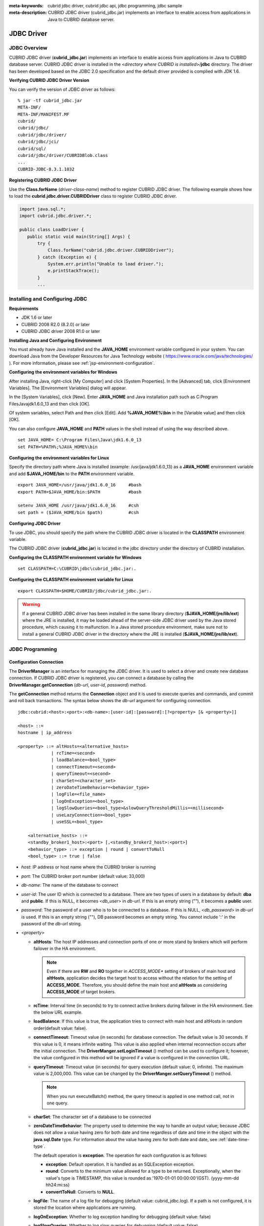 
:meta-keywords: cubrid jdbc driver, cubrid jdbc api, jdbc programming, jdbc sample
:meta-description: CUBRID JDBC driver (cubrid_jdbc.jar) implements an interface to enable access from applications in Java to CUBRID database server.

***********
JDBC Driver
***********

.. _jdbc-overview:

JDBC Overview
=============

CUBRID JDBC driver (**cubrid_jdbc.jar**) implements an interface to enable access from applications in Java to CUBRID database server. CUBRID JDBC driver is installed in the <*directory where CUBRID is installed*>/**jdbc** directory. The driver has been developed based on the JDBC 2.0 specification and the default driver provided is complied with JDK 1.6.

.. FIXME: To download JDBC driver or get the latest information, please visit http://www.cubrid.org/wiki_apis/entry/cubrid-jdbc-driver\ .

**Verifying CUBRID JDBC Driver Version**

You can verify the version of JDBC driver as follows: ::

    % jar -tf cubrid_jdbc.jar
    META-INF/
    META-INF/MANIFEST.MF
    cubrid/
    cubrid/jdbc/
    cubrid/jdbc/driver/
    cubrid/jdbc/jci/
    cubrid/sql/
    cubrid/jdbc/driver/CUBRIDBlob.class
    ...
    CUBRID-JDBC-8.3.1.1032

**Registering CUBRID JDBC Driver**

Use the **Class.forName** (*driver-class-name*) method to register CUBRID JDBC driver. The following example shows how to load the **cubrid.jdbc.driver.CUBRIDDriver** class to register CUBRID JDBC driver.

.. code-block:: java

    import java.sql.*;
    import cubrid.jdbc.driver.*;
     
    public class LoadDriver {
       public static void main(String[] Args) {
           try {
               Class.forName("cubrid.jdbc.driver.CUBRIDDriver");
           } catch (Exception e) {
               System.err.println("Unable to load driver.");
               e.printStackTrace();
           }
           ...

Installing and Configuring JDBC
===============================

**Requirements**

*   JDK 1.6 or later
*   CUBRID 2008 R2.0 (8.2.0) or later
*   CUBRID JDBC driver 2008 R1.0 or later

**Installing Java and Configuring Environment**

You must already have Java installed and the **JAVA_HOME** environment variable configured in your system. You can download Java from the Developer Resources for Java Technology website ( https://www.oracle.com/java/technologies/ ). For more information, please see :ref:`jsp-environment-configuration`.

**Configuring the environment variables for Windows**

After installing Java, right-click [My Computer] and click [System Properties]. In the [Advanced] tab, click [Environment Variables]. The [Environment Variables] dialog will appear.

In the [System Variables], click [New]. Enter **JAVA_HOME** and Java installation path such as C:\Program Files\Java\jdk1.6.0_13 and then click [OK].

.. image:: /images/image51.png

Of system variables, select Path and then click [Edit]. Add **%JAVA_HOME%\\bin** in the [Variable value] and then click [OK].

.. image:: /images/image52.png

You can also configure **JAVA_HOME** and **PATH** values in the shell instead of using the way described above. ::

    set JAVA_HOME= C:\Program Files\Java\jdk1.6.0_13
    set PATH=%PATH%;%JAVA_HOME%\bin

**Configuring the environment variables for Linux**

Specify the directory path where Java is installed (example: /usr/java/jdk1.6.0_13) as a **JAVA_HOME** environment variable and add **$JAVA_HOME/bin** to the **PATH** environment variable. ::

    export JAVA_HOME=/usr/java/jdk1.6.0_16     #bash
    export PATH=$JAVA_HOME/bin:$PATH           #bash
     
    setenv JAVA_HOME /usr/java/jdk1.6.0_16     #csh
    set path = ($JAVA_HOME/bin $path)          #csh

**Configuring JDBC Driver**

To use JDBC, you should specify the path where the CUBRID JDBC driver is located in the **CLASSPATH** environment variable.

The CUBRID JDBC driver (**cubrid_jdbc.jar**) is located in the jdbc directory under the directory of CUBRID installation.

.. image:: /images/image53.png

**Configuring the CLASSPATH environment variable for Windows** ::

    set CLASSPATH=C:\CUBRID\jdbc\cubrid_jdbc.jar:.

**Configuring the CLASSPATH environment variable for Linux** ::

    export CLASSPATH=$HOME/CUBRID/jdbc/cubrid_jdbc.jar:.

.. warning::

    If a general CUBRID JDBC driver has been installed in the same library directory (**$JAVA_HOME/jre/lib/ext**) where the JRE is installed, it may be loaded ahead of the server-side JDBC driver used by the Java stored procedure, which causing it to malfunction. In a Java stored procedure environment, make sure not to install a general CUBRID JDBC driver in the directory where the JRE is installed (**$JAVA_HOME/jre/lib/ext**).

JDBC Programming
================

.. _jdbc-connection-conf:

Configuration Connection
------------------------

The **DriverManager** is an interface for managing the JDBC driver. It is used to select a driver and create new database connection. If CUBRID JDBC driver is registered, you can connect a database by calling the **DriverManager.getConnection** (*db-url*, *user-id*, *password*) method. 

The **getConnection** method returns the **Connection** object and it is used to execute queries and commands, and commit and roll back transactions. The syntax below shows the *db-url* argument for configuring connection. ::

    jdbc:cubrid:<host>:<port>:<db-name>:[user-id]:[password]:[?<property> [& <property>]]
     
    <host> ::=
    hostname | ip_address
     
    <property> ::= altHosts=<alternative_hosts>
                 | rcTime=<second>
                 | loadBalance=<bool_type>
                 | connectTimeout=<second>
                 | queryTimeout=<second>
                 | charSet=<character_set>
                 | zeroDateTimeBehavior=<behavior_type>
                 | logFile=<file_name>
                 | logOnException=<bool_type>
                 | logSlowQueries=<bool_type>&slowQueryThresholdMillis=<millisecond>
                 | useLazyConnection=<bool_type>
                 | useSSL=<bool_type>
                 
        <alternative_hosts> ::=
        <standby_broker1_host>:<port> [,<standby_broker2_host>:<port>]
        <behavior_type> ::= exception | round | convertToNull
        <bool_type> ::= true | false

*   *host*: IP address or host name where the CUBRID broker is running
*   *port*: The CUBRID broker port number (default value: 33,000)
*   *db-name*: The name of the database to connect

*   *user-id*: The user ID which is connected to a database. There are two types of users in a database by default: **dba** and **public**. If this is NULL, it becomes <*db_user*> in *db-url*. If this is an empty string (""),  it becomes a **public** user.
*   *password*: The password of a user who is to be connected to a database. If this is NULL, <*db_password*> in *db-url* is used. If this is an empty string (""), DB password becomes an empty string. You cannot include ':' in the password of the *db-url* string.

*   <*property*>

    *   **altHosts**: The host IP addresses and connection ports of one or more stand by brokers which will perform failover in the HA environment.

        .. note:: Even if there are **RW** and **RO** together in *ACCESS_MODE** setting of brokers of main host and **altHosts**, application decides the target host to access without the relation for the setting of **ACCESS_MODE**. Therefore, you should define the main host and **altHosts** as considering **ACCESS_MODE** of target brokers.

    *   **rcTime**: Interval time (in seconds) to try to connect active brokers during failover in the HA environment. See the below URL example.
    *   **loadBalance**: If this value is true, the application tries to connect with main host and altHosts in random order(default value: false). 

    *   **connectTimeout**: Timeout value (in seconds) for database connection. The default value is 30 seconds. If this value is 0, it means infinite waiting. This value is also applied when internal reconnection occurs after the initial connection. The **DriverManger.setLoginTimeout** () method can be used to configure it; however, the value configured in this method will be ignored if a value is configured in the connection URL.

    *   **queryTimeout**: Timeout value (in seconds) for query execution (default value: 0, infinite). The maximum value is 2,000,000. This value can be changed by the **DriverManger.setQueryTimeout** () method. 

        .. note:: When you run executeBatch() method, the query timeout is applied in one method call, not in one query.

    *   **charSet**: The character set of a database to be connected
    *   **zeroDateTimeBehavior**: The property used to determine the way to handle an output value; because JDBC does not allow a value having zero for both date and time regardless of date and time in the object with the **java.sql.Date** type. For information about the value having zero for both date and date, see :ref:`date-time-type`.

        The default operation is **exception**. The operation for each configuration is as follows:

        *   **exception**: Default operation. It is handled as an SQLException exception.
        *   **round**: Converts to the minimum value allowed for a type to be returned. Exceptionally, when the value's type is TIMESTAMP, this value is rounded as '1970-01-01 00:00:00'(GST). (yyyy-mm-dd hh24:mi:ss)
        *   **convertToNull**: Converts to **NULL**.

    *   **logFile**: The name of a log file for debugging (default value: cubrid_jdbc.log). If a path is not configured, it is stored the location where applications are running.
    *   **logOnException**: Whether to log exception handling for debugging (default value: false)
    *   **logSlowQueries**: Whether to log slow queries for debugging (default value: false)

        *   **slowQueryThresholdMillis**: Timeout value (in milliseconds) of slow queries (default value: 60,000).

    *   **useLazyConnection**: If this is true, it returns success without connecting to the broker when user requests the connection, and it connects to the broker after calling prepare or execute function(default: false). If this value is true, it can prevent from access delay or failure as many application clients restart simultaniously and create connection pools.

    *  **useSSL**: Packet Encryption mode (Default: false)

       *   Packet encryption: useSSL = true
       *   Plain text: useSSL = false

**Example 1** ::

    --connection URL string when user name and password omitted
     
    URL=jdbc:CUBRID:192.168.0.1:33000:demodb:public::
     
    --connection URL string when zeroDateTimeBehavior property specified
    URL=jdbc:CUBRID:127.0.0.1:33000:demodb:public::?zeroDateTimeBehavior=convertToNull
     
    --connection URL string when charSet property specified
     
    URL=jdbc:CUBRID:192.168.0.1:33000:demodb:public::?charSet=utf-8
     
    --connection URL string when queryTimeout and charSet property specified
     
    URL=jdbc:CUBRID:127.0.0.1:33000:demodb:public::?queryTimeout=1&charSet=utf-8
     
    --connection URL string when a property(altHosts) specified for HA
    URL=jdbc:CUBRID:192.168.0.1:33000:demodb:public::?altHosts=192.168.0.2:33000,192.168.0.3:33000
     
    --connection URL string when properties(altHosts,rcTime, connectTimeout) specified for HA
    URL=jdbc:CUBRID:192.168.0.1:33000:demodb:public::?altHosts=192.168.0.2:33000,192.168.0.3:33000&rcTime=600&connectTimeout=5
     
    --connection URL string when properties(altHosts,rcTime, charSet) specified for HA
    URL=jdbc:CUBRID:192.168.0.1:33000:demodb:public::?altHosts=192.168.0.2:33000,192.168.0.3:33000&rcTime=600&charSet=utf-8

    --connection URL string when useSSL property specified for encrypted connection
    URL=jdbc:CUBRID:192.168.0.1:33000:demodb:public::?useSSL=true

**Example 2**

.. code-block:: java

    String url = "jdbc:cubrid:192.168.0.1:33000:demodb:public::";
    String userid = "";
    String password = "";
     
    try {
       Connection conn =
               DriverManager.getConnection(url,userid,password);
       // Do something with the Connection
     
       ...
     
       } catch (SQLException e) {
           System.out.println("SQLException:" + e.getMessage());
           System.out.println("SQLState: " + e.getSQLState());
       }
       ...

.. note::

    *   Because a colon (:) and a question mark are used as a separator in the URL string, it is not allowed to use them as parts of a password. To use them in a password, you must specify a user name (*user-id*) and a password (*password*) as a separate argument in the **getConnection** method.
    *   The database connection in thread-based programming must be used independently each other.
    *   The rollback method requesting transaction rollback will be ended after a server completes the rollback job.
    *   In autocommit mode, the transaction is not committed if all results are not fetched after running the SELECT statement. Therefore, although in autocommit mode, you should end the transaction by executing COMMIT or ROLLBACK if some error occurs during fetching for the resultset.

.. warning::

    * The **useSSL** flag must match with mode of the broker trying to connect. If the encryption mode is different from the server that trying to connect, that connection request will be rejected. Please refer the following cases that are not allowed.

       *   useSSL=true, connection request will be rejected when the broker is in 'normal mode' (**cubrid_broker.conf**: SSL = OFF)
       *   useSSL=false, connection request will be rejected when the broker is in 'encryption mode' (**cubrid_broker.conf**: SSL = ON)

.. _jdbc-conn-datasource:

Connecting with DataSource
--------------------------

DataSource is the concept to be introduced in JDBC 2.0 API extention; it supports connection pooling and distributed transaction. CUBRID supports only connection pooling and do not supports distributed transaction and JNDI.

CUBRIDDataSource is DataSource implemented in CUBRID.

**Creating a DataSource Object**

To create a DataSource object, call as follows.

.. code-block:: java

    CUBRIDDataSource ds = null;
    ds = new CUBRIDDataSource();

**Setting Connection Properties**

**Connection properties** are used to configure connections between datasource and CUBRID DBMS. General properties are a DB name, a host name, a port number, a user name and a password.

To set or get the values of properties, use below methods which is implemented in cubrid.jdbc.driver.CUBRIDDataSource.

.. code-block:: java

    public PrintWriter getLogWriter();
    public void setLogWriter(PrintWriter out);
    public void setLoginTimeout(int seconds);
    public int getLoginTimeout();
    public String getDatabaseName();
    public String getDatabaseName();
    public String getDataSourceName();
    public String getDescription();
    public String getNetworkProtocol();
    public String getPassword();
    public int getPortNumber();
    public int getPort();
    public String getRoleName();
    public String getServerName();
    public String getUser();
    public String getURL();
    public String getUrl();
    public void setDatabaseName(String dbName);
    public void setDescription(String desc);
    public void setNetworkProtocol(String netProtocol);
    public void setPassword(String psswd);
    public void setPortNumber(int p);
    public void setPort(int p);
    public void setRoleName(String rName);
    public void setServerName(String svName);
    public void setUser(String uName);
    public void setUrl(String urlString);
    public void setURL(String urlString);

Especially, use a setURL() method to set the property through a URL string. Regarding URL string, see :ref:`jdbc-connection-conf`.
  
.. code-block:: java 
  
    import cubrid.jdbc.driver.CUBRIDDataSource; 
    ... 
    CUBRIDDataSource ds = null;
    ds = new CUBRIDDataSource(); 
    ds.setUrl("jdbc:cubrid:10.113.153.144:55300:demodb:::?charset=utf8&logSlowQueries=true&slowQueryThresholdMillis=1000&logTraceApi=true&logTraceNetwork=true"); 

Call getConnection method to get a connection object from DataSource.

.. code-block:: java

    Connection connection = null;
    connection = ds.getConnection("dba", "");

CUBRIDConnectionPoolDataSource is an object which connection-pool datasource is implemented in CUBRID; it includes the methods of the same names with the methods of CUBRIDDataSource.

For detail examples, see **Connecting to a DataSource Object** in  :ref:`jdbc-examples`.

.. _jdbc-con-tostring:

Checking SQL LOG  
----------------

The connection URL information can be printed out by calling cubrid.jdbc.driver.CUBRIDConnection.toString() method.
  
:: 
  
    e.g.) cubrid.jdbc.driver.CUBRIDConnection(CAS ID : 1, PROCESS ID : 22922) 
  
You can find SQL log of that CAS easily by CAS ID which is printed out.
  
For more details, see :ref:`sql-log-check`. 

Checking Foreign Key Information
--------------------------------

You can check foreign key information by using **getImportedKeys**, **getExportedKeys**, and **getCrossReference** methods of the **DatabaseMetaData** interface. The usage and example of each method are as follows:

.. code-block:: java

    getImportedKeys(String catalog, String schema, String table)

    getExportedKeys(String catalog, String schema, String table)

    getCrossReference(String parentCatalog, String parentSchema, String parentTable, String foreignCatalog, String foreignSchema, String foreignTable)

*   **getImportedKeys** method: Retrieves information of primary key columns which are referred by foreign key columns in a given table. The results are sorted by **PKTABLE_NAME** and **KEY_SEQ**.
*   **getExportedKeys** method: Retrieves information of all foreign key columns which refer to primary key columns in a given table. The results are sorted by **FKTABLE_NAME** and **KEY_SEQ**.
*   **getCrossReference** method: Retrieves information of primary key columns which are referred by foreign key columns in a given table. The results are sorted by **PKTABLE_NAME** and **KEY_SEQ**.

**Return Value**

When the methods above are called, the ResultSet consisting of 14 columns listed in the table below is returned.

+---------------+----------+---------------------------------------------------------------------------------------------------------+
| Name          | Type     | Note                                                                                                    |
+===============+==========+=========================================================================================================+
| PKTABLE_CAT   | String   | null without exception                                                                                  |
+---------------+----------+---------------------------------------------------------------------------------------------------------+
| PKTABLE_SCHEM | String   | null without exception                                                                                  |
+---------------+----------+---------------------------------------------------------------------------------------------------------+
| PKTABLE_NAME  | String   | The name of a primary key table                                                                         |
+---------------+----------+---------------------------------------------------------------------------------------------------------+
| PKCOLUMN_NAME | String   | The name of a primary key column                                                                        |
+---------------+----------+---------------------------------------------------------------------------------------------------------+
| FKTABLE_CAT   | String   | null without exception                                                                                  |
+---------------+----------+---------------------------------------------------------------------------------------------------------+
| FKTABLE_SCHEM | String   | null without exception                                                                                  |
+---------------+----------+---------------------------------------------------------------------------------------------------------+
| FKTABLE_NAME  | String   | The name of a foreign key table                                                                         |
+---------------+----------+---------------------------------------------------------------------------------------------------------+
| FKCOLUMN_NAME | String   | The name of a foreign key column                                                                        |
+---------------+----------+---------------------------------------------------------------------------------------------------------+
| KEY_SEQ       | short    | Sequence of columns of foreign keys or primary keys (starting from 1)                                   |
+---------------+----------+---------------------------------------------------------------------------------------------------------+
| UPDATE_RULE   | short    | The corresponding values to referring actions defined as to foreign keys when primary keys are updated. |
|               |          | Cascade=0, Restrict=2, No action=3, Set null=4                                                          |
+---------------+----------+---------------------------------------------------------------------------------------------------------+
| DELETE_RULE   | short    | The corresponding value to referring actions defined as to foreign keys when primary keys are deleted.  |
|               |          | Cascade=0, Restrict=2, No action=3, Set null=4                                                          |
+---------------+----------+---------------------------------------------------------------------------------------------------------+
| FK_NAME       | String   | Foreign key name                                                                                        |
+---------------+----------+---------------------------------------------------------------------------------------------------------+
| PK_NAME       | String   | Primary key name                                                                                        |
+---------------+----------+---------------------------------------------------------------------------------------------------------+
| DEFERRABILITY | short    | 6 without exception (DatabaseMetaData.importedKeyInitiallyImmediate)                                    |
+---------------+----------+---------------------------------------------------------------------------------------------------------+

**Example**

.. code-block:: java

    ResultSet rs = null;
    DatabaseMetaData dbmd = conn.getMetaData();

    System.out.println("\n===== Test getImportedKeys");
    System.out.println("=====");
    rs = dbmd.getImportedKeys(null, null, "pk_table");
    Test.printFkInfo(rs);
    rs.close();
     
    System.out.println("\n===== Test getExportedKeys");
    System.out.println("=====");
    rs = dbmd.getExportedKeys(null, null, "fk_table");
    Test.printFkInfo(rs);
    rs.close();
     
    System.out.println("\n===== Test getCrossReference");
    System.out.println("=====");
    rs = dbmd.getCrossReference(null, null, "pk_table", null, null, "fk_table");
    Test.printFkInfo(rs);
    rs.close();

Using Object Identifiers (OIDs) and Collections
-----------------------------------------------

In addition to the methods defined in the JDBC specification, CUBRID JDBC driver provides methods that handle OIDs and collections (set, multiset, and sequence).

To use these methods, you must import **cubrid.sql.*;** as well as the CUBRID JDBC driver classes which are imported by default. 
Furthermore, you should convert to not the  **ResultSet** class, which is provided by the standard JDBC API) but the **CUBRIDResultSet** class to get result.

.. code-block:: java

    import cubrid.jdbc.driver.* ;
    import cubrid.sql.* ;
    ...
    
    CUBRIDResultSet urs = (CUBRIDResultSet) stmt.executeQuery(
        "SELECT city FROM location");

.. warning::

    If extended API is used, transactions won't be automatically committed even though **AUTOCOMMIT** is set to TRUE. Therefore, you must explicitly commit transactions for open connections. The extended API of CUBRID is method that handle OIDs, collections, etc.

Using OIDs
^^^^^^^^^^

You must follow the rules below when using OIDs.

*   To use **CUBRIDOID**, you must **import cubrid.sql.** \* . (a)
*   You can get OIDs by specifying the class name in the **SELECT** statement. It can also be used together with other properties. (b)
*   **ResultSet** for queries must be received by **CUBRIDResultSet**. (c)
*   The method to get OIDs from **CUBRIDResultSet** is **getOID** (). (d)
*   You can get the value from OIDs by using the **getValues** () method and the result will be **ResultSet**. (e)
*   You can substitute OID with a value by using the **setValues** () method. (f)
*   When you use extended API, you must always execute **commit** () for connection. (g)

**Example**

.. code-block:: java

    import java.sql.*;
    import cubrid.sql.*; //a
    import cubrid.jdbc.driver.*;

    /*
    CREATE TABLE oid_test(
       id INTEGER,
       name VARCHAR(10),
       age INTEGER
    );

    INSERT INTO oid_test VALUES(1, 'Laura', 32);
    INSERT INTO oid_test VALUES(2, 'Daniel', 39);
    INSERT INTO oid_test VALUES(3, 'Stephen', 38);
    */

    class OID_Sample
    {
       public static void main (String args [])
       {
          // Making a connection
          String url= "jdbc:cubrid:localhost:33000:demodb:public::";
          String user = "dba";
          String passwd = "";

          // SQL statement to get OID values
          String sql = "SELECT oid_test from oid_test"; //b
          // columns of the table
          String[] attr = { "id", "name", "age" } ;


          // Declaring variables for Connection and Statement
          Connection con = null;
          Statement stmt = null;
          CUBRIDResultSet rs = null;
          ResultSetMetaData rsmd = null;

          try {
             Class.forName("cubrid.jdbc.driver.CUBRIDDriver");
          } catch (ClassNotFoundException e) {
             throw new IllegalStateException("Unable to load Cubrid driver", e);
          }

          try {
             con = DriverManager.getConnection(url, user, passwd);
             stmt = con.createStatement();
             rs = (CUBRIDResultSet)stmt.executeQuery(sql); //c
             rsmd = rs.getMetaData();

             // Printing columns
             int numOfColumn = rsmd.getColumnCount();
             for (int i = 1; i <= numOfColumn; i++ ) {
                String ColumnName = rsmd.getColumnName(i);
                String JdbcType = rsmd.getColumnTypeName(i);
                System.out.print(ColumnName );
                System.out.print("("+ JdbcType + ")");
                System.out.print(" | ");
             }
             System.out.print("\n");

             // Printing rows
             CUBRIDResultSet rsoid = null;
             int k = 1;

             while (rs.next()) {
                CUBRIDOID oid = rs.getOID(1); //d
                System.out.print("OID");
                System.out.print(" | ");
                rsoid = (CUBRIDResultSet)oid.getValues(attr); //e

                while (rsoid.next()) {
                   for( int j=1; j <= attr.length; j++ ) {
                      System.out.print(rsoid.getObject(j));
                      System.out.print(" | ");
                   }
                }
                System.out.print("\n");

                // New values of the first row
                Object[] value = { 4, "Yu-ri", 19 };
                if (k == 1) oid.setValues(attr, value); //f

                k = 0;
             }
             con.commit(); //g

          } catch(CUBRIDException e) {
             e.printStackTrace();

          } catch(SQLException ex) {
             ex.printStackTrace();

          } finally {
             if(rs != null) try { rs.close(); } catch(SQLException e) {}
             if(stmt != null) try { stmt.close(); } catch(SQLException e) {}
             if(con != null) try { con.close(); } catch(SQLException e) {}
          }
       }
    }

Using Collections
^^^^^^^^^^^^^^^^^

The line "a" in the example 1 is where data of collection types (**SET**, **MULTISET**, and **LIST**) is fetched from **CUBRIDResultSet**. The results are returned as array format. Note that this can be used only when data types of all elements defined in the collection types are same.

**Example 1**

.. code-block:: java

    import java.sql.*;
    import java.lang.*;
    import cubrid.sql.*;
    import cubrid.jdbc.driver.*;
     
    // create class collection_test(
    // settest set(integer),
    // multisettest multiset(integer),
    // listtest list(Integer)
    // );
    //
     
    // insert into collection_test values({1,2,3},{1,2,3},{1,2,3});
    // insert into collection_test values({2,3,4},{2,3,4},{2,3,4});
    // insert into collection_test values({3,4,5},{3,4,5},{3,4,5});
     
    class Collection_Sample
    {
       public static void main (String args [])
       {
           String url= "jdbc:cubrid:127.0.0.1:33000:demodb:public::";
           String user = "";
           String passwd = "";
           String sql = "select settest,multisettest,listtest from collection_test";
           try {
               Class.forName("cubrid.jdbc.driver.CUBRIDDriver");
           } catch(Exception e){
               e.printStackTrace();
           }
           try {
               Connection con = DriverManager.getConnection(url,user,passwd);
               Statement stmt = con.createStatement();
               CUBRIDResultSet rs = (CUBRIDResultSet) stmt.executeQuery(sql);
               CUBRIDResultSetMetaData rsmd = (CUBRIDResultSetMetaData) rs.getMeta Data();
               int numbOfColumn = rsmd.getColumnCount();
               while (rs.next ()) {
                   for (int j=1; j<=numbOfColumn; j++ ) {
                       Object[] reset = (Object[]) rs.getCollection(j); //a
                       for (int m=0 ; m < reset.length ; m++)
                           System.out.print(reset[m] +",");
                       System.out.print(" | ");
                   }
                   System.out.print("\n");
               }
               rs.close();
               stmt.close();
               con.close();
           } catch(SQLException e) {
               e.printStackTrace();
           }
       }
    }

**Example 2**

.. code-block:: java

    import java.sql.*;
    import java.io.*;
    import java.lang.*;
    import cubrid.sql.*;
    import cubrid.jdbc.driver.*;
     
    // create class collection_test(
    // settest set(integer),
    // multisettest multiset(integer),
    // listtest list(Integer)
    // );
    //
    // insert into collection_test values({1,2,3},{1,2,3},{1,2,3});
    // insert into collection_test values({2,3,4},{2,3,4},{2,3,4});
    // insert into collection_test values({3,4,5},{3,4,5},{3,4,5});
     
    class SetOP_Sample
    {
       public static void main (String args [])
       {
           String url = "jdbc:cubrid:127.0.0.1:33000:demodb:public::";
           String user = "";
           String passwd = "";
           String sql = "select collection_test from collection_test";
           try {
               Class.forName("cubrid.jdbc.driver.CUBRIDDriver");
           } catch(Exception e){
               e.printStackTrace();
           }
           try {
               CUBRIDConnection con =(CUBRIDConnection)
               DriverManager.getConnection(url,user,passwd);
               Statement stmt = con.createStatement();
               CUBRIDResultSet rs = (CUBRIDResultSet)stmt.executeQuery(sql);
               while (rs.next ()) {
                   CUBRIDOID oid = rs.getOID(1);
                   oid.addToSet("settest",new Integer(10));
                   oid.addToSet("multisettest",new Integer(20));
                   oid.addToSequence("listtest",1,new Integer(30));
                   oid.addToSequence("listtest",100,new Integer(100));
                   oid.putIntoSequence("listtest",99,new Integer(99));
                   oid.removeFromSet("settest",new Integer(1));
                   oid.removeFromSet("multisettest",new Integer(2));
                   oid.removeFromSequence("listtest",99);
                   oid.removeFromSequence("listtest",1);
               }
               con.commit();
               rs.close();
               stmt.close();
               con.close();
           } catch(SQLException e) {
               e.printStackTrace();
           }
       }
    }

Getting Auto Increment Column Value
-----------------------------------

Auto increment (**AUTO_INCREMENT**) is a column-related feature that increments the numeric value of each row. For more information, see :ref:`column-definition`. It can be defined only for numeric domains (**SMALLINT**, **INTEGER**, **DECIMAL** (*p*, 0), and **NUMERIC** (*p*, 0)).

Auto increment is recognized as automatically created keys in the JDBC programs. To retrieve the key, you need to specify the time to insert a row from which the automatically created key value is to be retrieved. To perform it, you must set the flag by calling **Connection.prepareStatement** and **Statement.execute** methods. In this case, the command executed should be the **INSERT** statement or **INSERT** within **SELECT** statement. For other commands, the JDBC driver ignores the flag-setting parameter. 

**Steps**

*   Use one of the following to indicate whether or not to return keys created automatically. The following method forms are used for tables of the database server that supports the auto increment columns. Each method form can be applied only to a single-row **INSERT** statement.

    *   Write the **PreparedStatement** object as shown below.

        .. code-block:: java
    
            Connection.prepareStatement(sql statement, Statement.RETURN_GENERATED_KEYS);

    *   To insert a row by using the **Statement.execute** method, use the **Statement.execute** method as shown below.

        .. code-block:: java

            Statement.execute(sql statement, Statement.RETURN_GENERATED_KEYS);

*   Get the **ResultSet** object containing automatically created key values by calling the **PreparedStatement.getGeneratedKeys** or **Statement.getGeneratedKeys** method. 
    Note that the data type of the automatically created keys in **ResultSet** is **DECIMAL** regardless of the data type of the given domain.

**Example**

The following example shows how to create a table with auto increment, enter data into the table so that automatically created key values are entered into auto increment columns, and check whether the key values are successfully retrieved by using the **Statement.getGeneratedKeys** () method. Each step is explained in the comments for commands that correspond to the steps above.

.. code-block:: java

    import java.sql.*;
    import java.math.*;
    import cubrid.jdbc.driver.*;
     
    Connection con;
    Statement stmt;
    ResultSet rs;
    java.math.BigDecimal iDColVar;
    ...
    stmt = con.createStatement();     // Create a Statement object
     
    // Create table with identity column
    stmt.executeUpdate(
        "CREATE TABLE EMP_PHONE (EMPNO CHAR(6), PHONENO CHAR(4), " +   
        "IDENTCOL INTEGER AUTO_INCREMENT)");
                                        
    stmt.execute(
        "INSERT INTO EMP_PHONE (EMPNO, PHONENO) " +   
        "VALUES ('000010', '5555')",               // Insert a row  <Step 1>
        Statement.RETURN_GENERATED_KEYS);        // Indicate you want automatically
                                         
     
    rs = stmt.getGeneratedKeys();    // generated keys
    
    // Retrieve the automatically  <Step 2>
    // generated key value in a ResultSet.
    // Only one row is returned.
    // Create ResultSet for query
    while (rs.next()) {
        java.math.BigDecimal idColVar = rs.getBigDecimal(1);    
        // Get automatically generated key value
        System.out.println("automatically generated key value = " + idColVar);
    }
    
    rs.close();                          // Close ResultSet
    stmt.close();                        // Close Statement

Using BLOB/CLOB
---------------

The interface that handles **LOB** data in JDBC is implemented based on JDBC 4.0 specification. The constraints of the interface are as follows:

*   Only sequential write is supported when creating **BLOB** or **CLOB** object. Writing to arbitrary locations is not supported.
*   You cannot change **BLOB** or **CLOB** data by calling methods of **BLOB** or **CLOB** object fetched from **ResultSet**. 
*   **Blob.truncate**, **Clob.truncate**, **Blob.position**, and **Clob.position** methods are supported.
*   You cannot bind the LOB data by calling **PreparedStatement.setAsciiStream**, **PreparedStatement.setBinaryStream**, and **PreparedStatement.setCharacterStream** methods for **BLOB/CLOB** type columns.
*   To use **BLOB** / **CLOB** type in the environment where JDBC 4.0 is not supported such as JDK versions 1.5 or earlier, you must do explicit type conversion for the conn object to **CUBRIDConnection**. See example below.

    .. code-block:: java

        //JDK 1.6 or higher

        import java.sql.*;

        Connection conn = DriverManager.getConnection(url, id, passwd);
        Blob blob = conn.createBlob();

    
        //JDK 1.5 or lower

        import java.sql.*;
        import cubrid.jdbc.driver.*;

        Connection conn = DriverManager.getConnection(url, id, passwd);
        Blob blob = ((CUBRIDConnection)conn).createBlob();

**Storing LOB Data**

You can bind the **LOB** type data in the following ways.

*   Create **java.sql.Blob** or **java.sql.Clob** object, store file content in the object, use **setBlob** () or **setClob** () of **PreparedStatement** (example 1).
*   Execute a query, get **java.sql.Blob** or **java.sql.Clob** object from the **ResultSet** object, and bind the object in **PreparedStatement** (example 2).

**Example 1**

.. code-block:: java

    Class.forName("cubrid.jdbc.driver.CUBRIDDriver");
    Connection conn = DriverManager.getConnection ("jdbc:cubrid:localhost:33000:image_db:user1:password1:", "", "");
    
    PreparedStatement pstmt1 = conn.prepareStatement("INSERT INTO doc(image_id, doc_id, image) VALUES (?,?,?)");
    pstmt1.setString(1, "image-21");
    pstmt1.setString(2, "doc-21");
     
    //Creating an empty file in the file system
    Blob bImage = conn.createBlob();
    byte[] bArray = new byte[256];
    ...
     
    //Inserting data into the external file. Position is start with 1.
    bImage.setBytes(1, bArray);
    //Appending data into the external file
    bImage.setBytes(257, bArray);
    ...
    
    pstmt1.setBlob(3, bImage);
    pstmt1.executeUpdate();
    ...

**Example 2**

.. code-block:: java

    Class.forName("cubrid.jdbc.driver.CUBRIDDriver");
    Connection conn = DriverManager.getConnection ("jdbc:cubrid:localhost:33000:image_db:user1:password1:", "", "");
    conn.setAutoCommit(false);
    
    PreparedStatement pstmt1 = conn.prepareStatement("SELECT image FROM doc WHERE image_id = ? ");
    pstmt1.setString(1, "image-21");
    ResultSet rs = pstmt1.executeQuery();
     
    while (rs.next())
    {
        Blob bImage = rs.getBlob(1);
        PreparedStatement pstmt2 = conn.prepareStatement("INSERT INTO doc(image_id, doc_id, image) VALUES (?,?,?)");
        pstmt2.setString(1, "image-22")
        pstmt2.setString(2, "doc-22")
        pstmt2.setBlob(3, bImage);
        pstmt2.executeUpdate();
        pstmt2.close();
    }
    
    pstmt1.close();
    conn.commit();
    conn.setAutoCommit(true);
    conn.close();
    ...

**Getting LOB Data**

You can get the **LOB** type data in the following ways.

*   Get data directly from **ResultSet** by using **getBytes** () or **getString** () method (example 1).
*   Get the java.sql.Blob or java.sql.Clob object from **ResultSet** by calling **getBlob** () or **getClob** () method and get data for this object by using the **getBytes** () or **getSubString** () method (example 2).

**Example 1**

.. code-block:: java

    Connection conn = DriverManager.getConnection ("jdbc:cubrid:localhost:33000:image_db:user1:password1:", "", "");
     
    // Getting data directly from ResetSet
    PrepareStatement pstmt1 = conn.prepareStatement("SELECT content FROM doc_t WHERE doc_id = ? ");
    pstmt1.setString(1, "doc-10");
    ResultSet rs = pstmt1.executeQuery();
    
    while (rs.next())
    {
        String sContent = rs.getString(1);
        System.out.println("doc.content= "+sContent.);
    }

**Example 2**

.. code-block:: java

    Connection conn = DriverManager.getConnection ("jdbc:cubrid:localhost:33000:image_db:user1:password1:", "", "");
     
    // Getting BLOB data from ResultSet and getting data from the BLOB object
    PrepareStatement pstmt2 = conn.prepareStatement("SELECT image FROM image_t WHERE image_id = ?");
    pstmt2.setString(1,"image-20");
    ResultSet rs = pstmt2.executeQuery();
    
    while (rs.next())
    {
        Blob bImage = rs.getBlob(1);
        Bytes[] bArray = bImange.getBytes(1, (int)bImage.length());
    }

.. note::

    If a string longer than defined max length is inserted (**INSERT**) or updated (**UPDATE**), the string will be truncated.

setBoolean
----------

prepareStatement.setBoolean(1, true) will set
    * 1 for numeric types
    * '1' for string types
    
prepareStatement.setBooelan(1, false) will set 
    * 0 for numeric types
    * '0' for string types
    
.. note:: Behavior of legacy versions
    
    prepareStatement.setBoolean(1, true) set
        * as 2008 R4.1, 9.0, 1 of BIT(1) type
        * as 2008 R4.3, 2008 R4.4, 9.1, 9.2, 9.3, -128 of SHORT type
        
.. _jdbc-error-codes:

JDBC Error Codes and Error Messages
-----------------------------------

JDBC error codes which occur in SQLException are as follows.

*   All error codes are negative.
*   After SQLException, error number can be shown by SQLException.getErrorCode() and error message can be shown by SQLException.getMessage().
*   If the value of error code is between -21001 and -21999, it is caused by CUBRID JDBC methods.
*   If the value of error code is between -10000 and -10999, it is caused by CAS and transferred by JDBC methods. For CAS errors, see :ref:`cas-error`. 
*   If the value of error code is between 0 and -9999, it is caused by database server. For database server errors, see :ref:`database-server-error`.

+---------------+--------------------------------------------------------------------------------------+
| Error Number  | Error Message                                                                        |
+===============+======================================================================================+
| -21001        | Index's Column is Not Object                                                         |
+---------------+--------------------------------------------------------------------------------------+
| -21002        | Server error                                                                         |
+---------------+--------------------------------------------------------------------------------------+
| -21003        | Cannot communicate with the broker                                                   |
+---------------+--------------------------------------------------------------------------------------+
| -21004        | Invalid cursor position                                                              |
+---------------+--------------------------------------------------------------------------------------+
| -21005        | Type conversion error                                                                |
+---------------+--------------------------------------------------------------------------------------+
| -21006        | Missing or invalid position of the bind variable provided                            |
+---------------+--------------------------------------------------------------------------------------+
| -21007        | Attempt to execute the query when not all the parameters are binded                  |
+---------------+--------------------------------------------------------------------------------------+
| -21008        | Internal Error: NULL value                                                           |
+---------------+--------------------------------------------------------------------------------------+
| -21009        | Column index is out of range                                                         |
+---------------+--------------------------------------------------------------------------------------+
| -21010        | Data is truncated because receive buffer is too small                                |
+---------------+--------------------------------------------------------------------------------------+
| -21011        | Internal error: Illegal schema type                                                  |
+---------------+--------------------------------------------------------------------------------------+
| -21012        | File access failed                                                                   |
+---------------+--------------------------------------------------------------------------------------+
| -21013        | Cannot connect to a broker                                                           |
+---------------+--------------------------------------------------------------------------------------+
| -21014        | Unknown transaction isolation level                                                  |
+---------------+--------------------------------------------------------------------------------------+
| -21015        | Internal error: The requested information is not available                           |
+---------------+--------------------------------------------------------------------------------------+
| -21016        | The argument is invalid                                                              |
+---------------+--------------------------------------------------------------------------------------+
| -21017        | Connection or Statement might be closed                                              |
+---------------+--------------------------------------------------------------------------------------+
| -21018        | Internal error: Invalid argument                                                     |
+---------------+--------------------------------------------------------------------------------------+
| -21019        | Cannot communicate with the broker or received invalid packet                        |
+---------------+--------------------------------------------------------------------------------------+
| -21020        | No More Result                                                                       |
+---------------+--------------------------------------------------------------------------------------+
| -21021        | This ResultSet do not include the OID                                                |
+---------------+--------------------------------------------------------------------------------------+
| -21022        | Command is not insert                                                                |
+---------------+--------------------------------------------------------------------------------------+
| -21023        | Error                                                                                |
+---------------+--------------------------------------------------------------------------------------+
| -21024        | Request timed out                                                                    |
+---------------+--------------------------------------------------------------------------------------+
| -21101        | Attempt to operate on a closed Connection.                                           |
+---------------+--------------------------------------------------------------------------------------+
| -21102        | Attempt to access a closed Statement.                                                |
+---------------+--------------------------------------------------------------------------------------+
| -21103        | Attempt to access a closed PreparedStatement.                                        |
+---------------+--------------------------------------------------------------------------------------+
| -21104        | Attempt to access a closed ResultSet.                                                |
+---------------+--------------------------------------------------------------------------------------+
| -21105        | Not supported method                                                                 |
+---------------+--------------------------------------------------------------------------------------+
| -21106        | Unknown transaction isolation level.                                                 |
+---------------+--------------------------------------------------------------------------------------+
| -21107        | invalid URL -                                                                        |
+---------------+--------------------------------------------------------------------------------------+
| -21108        | The database name should be given.                                                   |
+---------------+--------------------------------------------------------------------------------------+
| -21109        | The query is not applicable to the executeQuery(). Use the executeUpdate() instead.  |
+---------------+--------------------------------------------------------------------------------------+
| -21110        | The query is not applicable to the executeUpdate(). Use the executeQuery() instead.  |
+---------------+--------------------------------------------------------------------------------------+
| -21111        | The length of the stream cannot be negative.                                         |
+---------------+--------------------------------------------------------------------------------------+
| -21112        | An IOException was caught during reading the inputstream.                            |
+---------------+--------------------------------------------------------------------------------------+
| -21113        | Not supported method, because it is deprecated.                                      |
+---------------+--------------------------------------------------------------------------------------+
| -21114        | The object does not seem to be a number.                                             |
+---------------+--------------------------------------------------------------------------------------+
| -21115        | Missing or invalid position of the bind variable provided.                           |
+---------------+--------------------------------------------------------------------------------------+
| -21116        | The column name is invalid.                                                          |
+---------------+--------------------------------------------------------------------------------------+
| -21117        | Invalid cursor position.                                                             |
+---------------+--------------------------------------------------------------------------------------+
| -21118        | Type conversion error.                                                               |
+---------------+--------------------------------------------------------------------------------------+
| -21119        | Internal error: The number of attributes is different from the expected.             |
+---------------+--------------------------------------------------------------------------------------+
| -21120        | The argument is invalid.                                                             |
+---------------+--------------------------------------------------------------------------------------+
| -21121        | The type of the column should be a collection type.                                  |
+---------------+--------------------------------------------------------------------------------------+
| -21122        | Attempt to operate on a closed DatabaseMetaData.                                     |
+---------------+--------------------------------------------------------------------------------------+
| -21123        | Attempt to call a method related to scrollability of non-scrollable ResultSet.       |
+---------------+--------------------------------------------------------------------------------------+
| -21124        | Attempt to call a method related to sensitivity of non-sensitive ResultSet.          |
+---------------+--------------------------------------------------------------------------------------+
| -21125        | Attempt to call a method related to updatability of non-updatable ResultSet.         |
+---------------+--------------------------------------------------------------------------------------+
| -21126        | Attempt to update a column which cannot be updated.                                  |
+---------------+--------------------------------------------------------------------------------------+
| -21127        | The query is not applicable to the executeInsert().                                  |
+---------------+--------------------------------------------------------------------------------------+
| -21128        | The argument row can not be zero.                                                    |
+---------------+--------------------------------------------------------------------------------------+
| -21129        | Given InputStream object has no data.                                                |
+---------------+--------------------------------------------------------------------------------------+
| -21130        | Given Reader object has no data.                                                     |
+---------------+--------------------------------------------------------------------------------------+
| -21131        | Insertion query failed.                                                              |
+---------------+--------------------------------------------------------------------------------------+
| -21132        | Attempt to call a method related to scrollability of TYPE_FORWARD_ONLY Statement.    |
+---------------+--------------------------------------------------------------------------------------+
| -21133        | Authentication failure                                                               |
+---------------+--------------------------------------------------------------------------------------+
| -21134        | Attempt to operate on a closed PooledConnection.                                     |
+---------------+--------------------------------------------------------------------------------------+
| -21135        | Attempt to operate on a closed XAConnection.                                         |
+---------------+--------------------------------------------------------------------------------------+
| -21136        | Illegal operation in a distributed transaction                                       |
+---------------+--------------------------------------------------------------------------------------+
| -21137        | Attempt to access a CUBRIDOID associated with a Connection which has been closed.    |
+---------------+--------------------------------------------------------------------------------------+
| -21138        | The table name is invalid.                                                           |
+---------------+--------------------------------------------------------------------------------------+
| -21139        | Lob position to write is invalid.                                                    |
+---------------+--------------------------------------------------------------------------------------+
| -21140        | Lob is not writable.                                                                 |
+---------------+--------------------------------------------------------------------------------------+
| -21141        | Request timed out.                                                                   |
+---------------+--------------------------------------------------------------------------------------+

.. _jdbc-examples:

JDBC Sample Program
===================

The following sample shows how to connect to CUBRID by using the JDBC driver, and retrieve and insert data. To run the sample program, make sure that the database you are trying to connect to and the CUBRID broker are running. In the sample, you will use the *demodb* database that is automatically created during the installation.

**Loading JDBC Driver**

To connect to CUBRID, load the JDBC driver by using the **forName** () method of the **Class**. For more information, see :ref:`jdbc-overview` of the JDBC driver.

.. code-block:: java

    Class.forName("cubrid.jdbc.driver.CUBRIDDriver");

**Connecting to Database**

After loading the JDBC driver, use the **getConnection** () method of the **DriverManager** to connect to the database. 
To create a **Connection** object, you must specify information such as the URL which indicates the location of a database, user name, password, etc. For more information, see :ref:`jdbc-connection-conf`.

.. code-block:: java

    String url = "jdbc:cubrid:localhost:33000:demodb:::";
    String userid = "dba";
    String password = "";

    Connection conn = DriverManager.getConnection(url,userid,password);

To connect to a database, it is possible to use a DataSource object, too. If you want to include connection properties to a connection URL string, setURL method implemented in CUBRIDDataSource can be used.

.. code-block:: java 

    import cubrid.jdbc.driver.CUBRIDDataSource; 
    ... 
     
    ds = new CUBRIDDataSource(); 
    ds.setURL("jdbc:cubrid:127.0.0.1:33000:demodb:::?charset=utf8&logSlowQueries=true&slowQueryThresholdMillis=1000&logTraceApi=true&logTraceNetwork=true"); 

For details about CUBRIDDataSource, see :ref:`jdbc-conn-datasource`.

**Connecting to a DataSource Object**

The following is an example to execute SELECT statements in multiple threads; they connect to DB with the setURL of CUBRIDDataSource, which is a DataSource implemented in CUBRID.
Codes are separated with DataSourceMT.java and DataSourceExample.java.
 
*   DataSourceMT.java includes a main() function. After a CUBRIDDataSource object is created and a setURL method is called to connect to DB, multiple threads run DataSourceExample.test method.
 
*   In DataSourceExample.java, DataSourceExample.test is implemented; it is run on the threads in DataSourceMT.java.
 
*DataSourceMT.java*
 
.. code-block:: java
 
    import cubrid.jdbc.driver.*;
 
    public class DataSourceMT {
        static int num_thread = 20;
 
        public static void main(String[] args) {
            CUBRIDDataSource ds = null;
            thrCPDSMT thread[];
 
            ds = new CUBRIDDataSource();
            ds.setURL("jdbc:cubrid:127.0.0.1:33000:demodb:::?charset=utf8&logSlowQueries=true&slowQueryThresholdMillis=1000&logTraceApi=true&logTraceNetwork=true");
 
            try {
                thread = new thrCPDSMT[num_thread];
 
                for (int i = 0; i < num_thread; i++) {
                    Thread.sleep(1);
                    thread[i] = new thrCPDSMT(i, ds);
                    try {
                        Thread.sleep(1);
                        thread[i].start();
                    } catch (Exception e) {
                    }
                }
 
                for (int i = 0; i < num_thread; i++) {
                    thread[i].join();
                    System.err.println("join thread : " + i);
                }
 
            } catch (Exception e) {
                e.printStackTrace();
                System.exit(-1);
            }
        }
    }
 
    class thrCPDSMT extends Thread {
        CUBRIDDataSource thread_ds;
        int thread_id;
 
        thrCPDSMT(int tid, CUBRIDDataSource ds) {
            thread_id = tid;
            thread_ds = ds;
        }
 
        public void run() {
            try {
                DataSourceExample.test(thread_ds);
            } catch (Exception e) {
                e.printStackTrace();
                System.exit(-1);
            }
 
        }
    }
 
*DataSourceExample.java*
 
.. code-block:: java
 
    import java.sql.*;
    import javax.sql.*;
    import cubrid.jdbc.driver.*;
 
    public class DataSourceExample {
 
        public static void printdata(ResultSet rs) throws SQLException {
            try {
                ResultSetMetaData rsmd = null;
 
                rsmd = rs.getMetaData();
                int numberofColumn = rsmd.getColumnCount();
 
                while (rs.next()) {
                    for (int j = 1; j <= numberofColumn; j++)
                        System.out.print(rs.getString(j) + "  ");
                    System.out.println("");
                }
            } catch (SQLException e) {
                System.out.println("SQLException : " + e.getMessage());
                throw e;
            }
        }
 
        public static void test(CUBRIDDataSource ds) throws Exception {
            Connection connection = null;
            Statement statement = null;
            ResultSet resultSet = null;
 
            for (int i = 1; i <= 20; i++) {
                try {
                    connection = ds.getConnection("dba", "");
                    statement = connection.createStatement();
                    String SQL = "SELECT * FROM code";
                    resultSet = statement.executeQuery(SQL);
 
                    while (resultSet.next()) {
                        printdata(resultSet);
                    }
 
                    if (i % 5 == 0) {
                        System.gc();
                    }
                } catch (Exception e) {
                    e.printStackTrace();
                } finally {
                    closeAll(resultSet, statement, connection);
                }
            }
        }
        
        public static void closeAll(ResultSet resultSet, Statement statement,
                Connection connection) {
            if (resultSet != null) {
                try {
                    resultSet.close();
                } catch (SQLException e) {
                }
            }
            if (statement != null) {
                try {
                    statement.close();
                } catch (SQLException e) {
                }
            }
            if (connection != null) {
                try {
                    connection.close();
                } catch (SQLException e) {
                }
            }
        }
    }

**Manipulating Database (Executing Queries and Processing ResultSet)**

To send a query statement to the connected database and execute it, create **Statement**, **PrepardStatement**, and **CallableStatemen** objects. 
After the **Statement** object is created, execute the query statement by using **executeQuery** () or **executeUpdate** () method of the **Statement** object. 
You can use the **next** () method to process the next row from the **ResultSet** that has been returned as a result of executing the **executeQuery** () method.

.. note::

    In the version of 2008 R4.x or before, if you execute commit after query execution, **ResultSet** will be automatically closed. Therefore, you must not use **ResultSet** after commit. Generally CUBRID is executed in auto-commit mode; if you do not want for CUBRID being executed in auto-commit mode, you should specify **conn.setAutocommit(false);** in the code.
    
    From 9.1, :ref:`Cursor holdability <cursor-holding>` is supported; therefore, you can use **ResultSet** after commit.

**Disconnecting from Database**

You can disconnect from a database by executing the **close** () method for each object.

**CREATE, INSERT**

The following is an example which connects to *demodb*, creates a table, executes a query with prepared statement and rolls back the query.

.. code-block:: java

    import java.util.*;
    import java.sql.*;
     
    public class Basic {
       public static Connection connect() {
          Connection conn = null;
          try {
               Class.forName("cubrid.jdbc.driver.CUBRIDDriver");
               conn = DriverManager.getConnection("jdbc:cubrid:localhost:33000:demodb:::","dba","");
               conn.setAutoCommit (false) ;
          } catch ( Exception e ) {
               System.err.println("SQLException : " + e.getMessage());
          }
          return conn;
       }
     
       public static void printdata(ResultSet rs) {
          try {
              ResultSetMetaData rsmd = null;
     
              rsmd = rs.getMetaData();
              int numberofColumn = rsmd.getColumnCount();
     
              while (rs.next ()) {
                  for(int j=1; j<=numberofColumn; j++ )  
                      System.out.print(rs.getString(j) + "  " );
                  System.out.println("");
              }
          } catch ( Exception e ) {
               System.err.println("SQLException : " + e.getMessage());
          }
       }
     
       public static void main(String[] args) throws Exception {
          Connection conn = null;
          Statement stmt = null;
          ResultSet rs = null;
          PreparedStatement preStmt = null;
     
          try {
               conn = connect();
     
               stmt = conn.createStatement();
               stmt.executeUpdate("CREATE TABLE xoo ( a INT, b INT, c CHAR(10))");
     
               preStmt = conn.prepareStatement("INSERT INTO xoo VALUES(?,?,''''100'''')");
               preStmt.setInt (1, 1) ;
               preStmt.setInt (2, 1*10) ;
               int rst = preStmt.executeUpdate () ;
     
               rs = stmt.executeQuery("select a,b,c from xoo" );
     
               printdata(rs);
     
               conn.rollback();
               stmt.close();
               conn.close();
          } catch ( Exception e ) {
               conn.rollback();
               System.err.println("SQLException : " + e.getMessage());
          } finally {
               if ( conn != null ) conn.close();
          }
       }
    }

**SELECT**

The following example shows how to execute the **SELECT** statement by connecting to *demodb* which is automatically created when installing CUBRID.

.. code-block:: java

    import java.sql.*;
    
    public class SelectData {
        public static void main(String[] args) throws Exception {
            Connection conn = null;
            Statement stmt = null;
            ResultSet rs = null;
           
            try {
                Class.forName("cubrid.jdbc.driver.CUBRIDDriver");
                conn = DriverManager.getConnection("jdbc:cubrid:localhost:33000:demodb:::","dba","");
               
                String sql = "SELECT name, players FROM event";
                stmt = conn.createStatement();
                rs = stmt.executeQuery(sql);
               
                while(rs.next()) {
                   String name = rs.getString("name");
                   String players = rs.getString("players");
                   System.out.println("name ==> " + name);
                   System.out.println("Number of players==> " + players);
                   System.out.println("\n=========================================\n");
                }
           
                rs.close();
                stmt.close();
                conn.close();
            } catch ( SQLException e ) {
                System.err.println(e.getMessage());
            } catch ( Exception e ) {
                System.err.println(e.getMessage());
            } finally {
                if ( conn != null ) conn.close();
            }
        }
    }

**INSERT**

The following example shows how to execute the **INSERT** statement by connecting to *demodb* which is automatically created when installing CUBRID. You can delete or update data the same way as you insert data so you can reuse the code below by simply modifying the query statement in the code.

.. code-block:: java

    import java.sql.*;
    
    public class insertData {
       public static void main(String[] args) throws Exception {
           Connection conn = null;
           Statement stmt = null;
           
           try {
               Class.forName("cubrid.jdbc.driver.CUBRIDDriver");
               conn = DriverManager.getConnection("jdbc:cubrid:localhost:33000:demodb:::","dba","");
               String sql = "insert into olympic(host_year, host_nation, host_city, opening_date, closing_date) values (2008, 'China', 'Beijing', to_date('08-08-2008','mm-dd-yyyy'), to_date('08-24-2008','mm-dd-yyyy'))";
               stmt = conn.createStatement();
               stmt.executeUpdate(sql);
               System.out.println("A row is inserted.");
               stmt.close();
           } catch ( SQLException e ) {
               System.err.println(e.getMessage());
           } catch ( Exception e ) {
               System.err.println(e.getMessage());
           } finally {
               if ( conn != null ) conn.close();
           }
       }
    }

JDBC API
========

For details about JDBC API, see Java API Specification (https://docs.oracle.com/javase/7/docs/api/) and for details about Java, see Java SE Documentation (https://www.oracle.com/technetwork/java/javase/documentation/index.htm).

If :ref:`cursor holdability <cursor-holding>` is not configured, a cursor is maintained by default.

The following table shows the JDBC standard and extended interface supported by CUBRID. Note that some methods are not supported even though they are included in the JDBC 2.0 specification.

**Supported JDBC Interface by CUBRID**

=========================== ================================= =========================================================
JDBC Standard Interface     JDBC Extended Interface            Supported                                               
=========================== ================================= =========================================================
java.sql.Blob                                                  Supported                                               
java.sql.CallableStatement                                     Supported                                               
java.sql.Clob                                                  Supported                                               
java.sql.Connection                                            Supported                                               
java.sql.DatabaseMetaData                                      Supported                                               
java.sql.Driver                                                Supported                                               
java.sql.PreparedStatement  java.sql.CUBRIDPreparedStatement   Supported                                               
java.sql.ResultSet          java.sql.CUBRIDResultSet           Supported                                               
java.sql.ResultSetMetaData  java.sql.CUBRIDResultSetMetaData   Supported                                               
N/A                         CUBRIDOID                          Supported                                               
java.sql.Statement          java.sql.CUBRIDStatement           The getGeneratedKeys() method of JDBC 3.0 is supported. 
java.sql.DriverManager                                         Supported                                               
Java.sql.SQLException       Java.sql.CUBRIDException           Supported                                               
java.sql.Array                                                 Not Supported                                           
java.sql.ParameterMetaData                                     Not Supported                                           
java.sql.Ref                                                   Not Supported                                           
java.sql.Savepoint                                             Not Supported                                           
java.sql.SQLData                                               Not Supported                                           
java.sql.SQLInput                                              Not Supported                                           
java.sql.Struct                                                Not Supported                                           
=========================== ================================= =========================================================

.. note::

    *   If :ref:`cursor holdability <cursor-holding>` is not specified, cursor is hold in default.
    *   From CUBRID 2008 R4.3 version, the behavior of batching the queries on the autocommit mode was changed. The methods that batch the queries are PreparedStatement.executeBatch and Statement.executeBatch. Until 2008 R4.1 version, these methods had  committed the transaction after executing all queries on the array. From 2008 R4.3, they commit each query on the array.
    *   In autocommit mode off, if the general error occurs during executing one of the queries in the array on the method which does a batch processing of the queries, the query with an error is ignored and the next query is executed continuously. But if the deadlock occurs, the error occurs as rolling back the transaction. 

